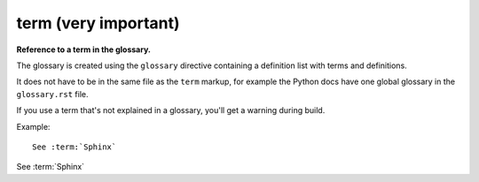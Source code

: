 

.. index::
   pair: sphinx ; term


.. _sphinx_term:

=====================
term (very important)
=====================

.. seealso:: http://sphinx-doc.org/latest/markup/inline.html


**Reference to a term in the glossary.**

The glossary is created using the ``glossary`` directive containing a definition
list with terms and definitions.

It does not have to be in the same file as the ``term`` markup, for example the
Python docs have one global glossary in the ``glossary.rst`` file.

If you use a term that's not explained in a glossary, you'll get a warning
during build.


Example::

    See :term:`Sphinx`


See :term:`Sphinx`

